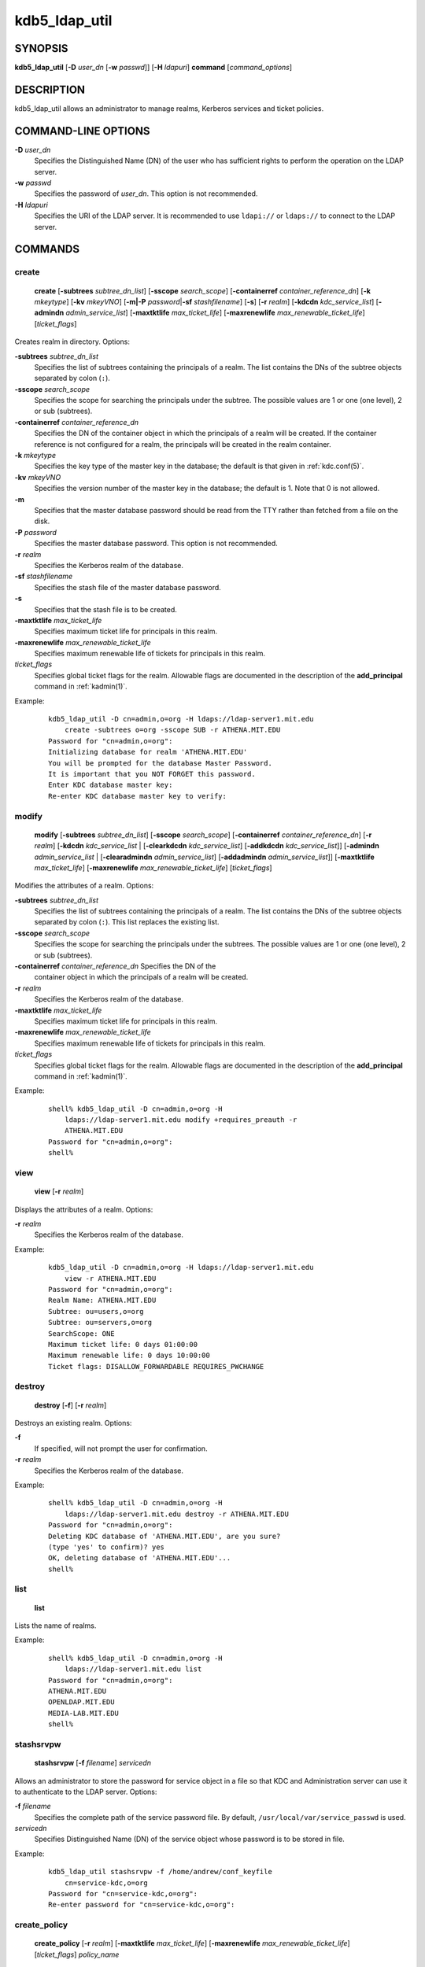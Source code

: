 .. _kdb5_ldap_util(8):

kdb5_ldap_util
===============

SYNOPSIS
--------

.. _kdb5_ldap_util_synopsis:

**kdb5_ldap_util**
[**-D** *user_dn* [**-w** *passwd*]]
[**-H** *ldapuri*]
**command**
[*command_options*]

.. _kdb5_ldap_util_synopsis_end:


DESCRIPTION
-----------

kdb5_ldap_util allows an administrator to manage realms, Kerberos
services and ticket policies.


COMMAND-LINE OPTIONS
--------------------

.. _kdb5_ldap_util_options:

**-D** *user_dn*
    Specifies the Distinguished Name (DN) of the user who has
    sufficient rights to perform the operation on the LDAP server.

**-w** *passwd*
    Specifies the password of *user_dn*.  This option is not
    recommended.

**-H** *ldapuri*
    Specifies the URI of the LDAP server.  It is recommended to use
    ``ldapi://`` or ``ldaps://`` to connect to the LDAP server.

.. _kdb5_ldap_util_options_end:


COMMANDS
--------

create
~~~~~~

.. _kdb5_ldap_util_create:

    **create**
    [**-subtrees** *subtree_dn_list*]
    [**-sscope** *search_scope*]
    [**-containerref** *container_reference_dn*]
    [**-k** *mkeytype*]
    [**-kv** *mkeyVNO*]
    [**-m|-P** *password*\|\ **-sf** *stashfilename*]
    [**-s**]
    [**-r** *realm*]
    [**-kdcdn** *kdc_service_list*]
    [**-admindn** *admin_service_list*]
    [**-maxtktlife** *max_ticket_life*]
    [**-maxrenewlife** *max_renewable_ticket_life*]
    [*ticket_flags*]

Creates realm in directory. Options:

**-subtrees** *subtree_dn_list*
    Specifies the list of subtrees containing the principals of a
    realm.  The list contains the DNs of the subtree objects separated
    by colon (``:``).

**-sscope** *search_scope*
    Specifies the scope for searching the principals under the
    subtree.  The possible values are 1 or one (one level), 2 or sub
    (subtrees).

**-containerref** *container_reference_dn*
    Specifies the DN of the container object in which the principals
    of a realm will be created.  If the container reference is not
    configured for a realm, the principals will be created in the
    realm container.

**-k** *mkeytype*
    Specifies the key type of the master key in the database; the
    default is that given in :ref:`kdc.conf(5)`.

**-kv** *mkeyVNO*
    Specifies the version number of the master key in the database;
    the default is 1.  Note that 0 is not allowed.

**-m**
    Specifies that the master database password should be read from
    the TTY rather than fetched from a file on the disk.

**-P** *password*
    Specifies the master database password. This option is not
    recommended.

**-r** *realm*
    Specifies the Kerberos realm of the database.

**-sf** *stashfilename*
    Specifies the stash file of the master database password.

**-s**
    Specifies that the stash file is to be created.

**-maxtktlife** *max_ticket_life*
    Specifies maximum ticket life for principals in this realm.

**-maxrenewlife** *max_renewable_ticket_life*
    Specifies maximum renewable life of tickets for principals in this
    realm.

*ticket_flags*
    Specifies global ticket flags for the realm.  Allowable flags are
    documented in the description of the **add_principal** command in
    :ref:`kadmin(1)`.

Example:

 ::

    kdb5_ldap_util -D cn=admin,o=org -H ldaps://ldap-server1.mit.edu
        create -subtrees o=org -sscope SUB -r ATHENA.MIT.EDU
    Password for "cn=admin,o=org":
    Initializing database for realm 'ATHENA.MIT.EDU'
    You will be prompted for the database Master Password.
    It is important that you NOT FORGET this password.
    Enter KDC database master key:
    Re-enter KDC database master key to verify:

.. _kdb5_ldap_util_create_end:

modify
~~~~~~

.. _kdb5_ldap_util_modify:

    **modify**
    [**-subtrees** *subtree_dn_list*]
    [**-sscope** *search_scope*]
    [**-containerref** *container_reference_dn*]
    [**-r** *realm*]
    [**-kdcdn** *kdc_service_list* | [**-clearkdcdn** *kdc_service_list*] [**-addkdcdn** *kdc_service_list*]]
    [**-admindn** *admin_service_list* | [**-clearadmindn** *admin_service_list*] [**-addadmindn** *admin_service_list*]]
    [**-maxtktlife** *max_ticket_life*]
    [**-maxrenewlife** *max_renewable_ticket_life*]
    [*ticket_flags*]

Modifies the attributes of a realm.  Options:

**-subtrees** *subtree_dn_list*
    Specifies the list of subtrees containing the principals of a
    realm.  The list contains the DNs of the subtree objects separated
    by colon (``:``).  This list replaces the existing list.

**-sscope** *search_scope*
    Specifies the scope for searching the principals under the
    subtrees.  The possible values are 1 or one (one level), 2 or sub
    (subtrees).

**-containerref** *container_reference_dn* Specifies the DN of the
    container object in which the principals of a realm will be
    created.

**-r** *realm*
    Specifies the Kerberos realm of the database.

**-maxtktlife** *max_ticket_life*
    Specifies maximum ticket life for principals in this realm.

**-maxrenewlife** *max_renewable_ticket_life*
    Specifies maximum renewable life of tickets for principals in this
    realm.

*ticket_flags*
    Specifies global ticket flags for the realm.  Allowable flags are
    documented in the description of the **add_principal** command in
    :ref:`kadmin(1)`.

Example:

 ::

    shell% kdb5_ldap_util -D cn=admin,o=org -H
        ldaps://ldap-server1.mit.edu modify +requires_preauth -r
        ATHENA.MIT.EDU
    Password for "cn=admin,o=org":
    shell%

.. _kdb5_ldap_util_modify_end:

view
~~~~

.. _kdb5_ldap_util_view:

    **view** [**-r** *realm*]

Displays the attributes of a realm.  Options:

**-r** *realm*
    Specifies the Kerberos realm of the database.

Example:

 ::

    kdb5_ldap_util -D cn=admin,o=org -H ldaps://ldap-server1.mit.edu
        view -r ATHENA.MIT.EDU
    Password for "cn=admin,o=org":
    Realm Name: ATHENA.MIT.EDU
    Subtree: ou=users,o=org
    Subtree: ou=servers,o=org
    SearchScope: ONE
    Maximum ticket life: 0 days 01:00:00
    Maximum renewable life: 0 days 10:00:00
    Ticket flags: DISALLOW_FORWARDABLE REQUIRES_PWCHANGE

.. _kdb5_ldap_util_view_end:

destroy
~~~~~~~

.. _kdb5_ldap_util_destroy:

    **destroy** [**-f**] [**-r** *realm*]

Destroys an existing realm. Options:

**-f**
    If specified, will not prompt the user for confirmation.

**-r** *realm*
    Specifies the Kerberos realm of the database.

Example:

 ::

    shell% kdb5_ldap_util -D cn=admin,o=org -H
        ldaps://ldap-server1.mit.edu destroy -r ATHENA.MIT.EDU
    Password for "cn=admin,o=org":
    Deleting KDC database of 'ATHENA.MIT.EDU', are you sure?
    (type 'yes' to confirm)? yes
    OK, deleting database of 'ATHENA.MIT.EDU'...
    shell%

.. _kdb5_ldap_util_destroy_end:

list
~~~~

.. _kdb5_ldap_util_list:

    **list**

Lists the name of realms.

Example:

 ::

    shell% kdb5_ldap_util -D cn=admin,o=org -H
        ldaps://ldap-server1.mit.edu list
    Password for "cn=admin,o=org":
    ATHENA.MIT.EDU
    OPENLDAP.MIT.EDU
    MEDIA-LAB.MIT.EDU
    shell%

.. _kdb5_ldap_util_list_end:

stashsrvpw
~~~~~~~~~~

.. _kdb5_ldap_util_stashsrvpw:

    **stashsrvpw**
    [**-f** *filename*]
    *servicedn*

Allows an administrator to store the password for service object in a
file so that KDC and Administration server can use it to authenticate
to the LDAP server.  Options:

**-f** *filename*
    Specifies the complete path of the service password file. By
    default, ``/usr/local/var/service_passwd`` is used.

*servicedn*
    Specifies Distinguished Name (DN) of the service object whose
    password is to be stored in file.

Example:

 ::

    kdb5_ldap_util stashsrvpw -f /home/andrew/conf_keyfile
        cn=service-kdc,o=org
    Password for "cn=service-kdc,o=org":
    Re-enter password for "cn=service-kdc,o=org":

.. _kdb5_ldap_util_stashsrvpw_end:

create_policy
~~~~~~~~~~~~~

.. _kdb5_ldap_util_create_policy:

    **create_policy**
    [**-r** *realm*]
    [**-maxtktlife** *max_ticket_life*]
    [**-maxrenewlife** *max_renewable_ticket_life*]
    [*ticket_flags*]
    *policy_name*

Creates a ticket policy in the directory.  Options:

**-r** *realm*
    Specifies the Kerberos realm of the database.

**-maxtktlife** *max_ticket_life*
    Specifies maximum ticket life for principals.

**-maxrenewlife** *max_renewable_ticket_life*
    Specifies maximum renewable life of tickets for principals.

*ticket_flags*
    Specifies the ticket flags.  If this option is not specified, by
    default, no restriction will be set by the policy.  Allowable
    flags are documented in the description of the **add_principal**
    command in :ref:`kadmin(1)`.

*policy_name*
    Specifies the name of the ticket policy.

Example:

 ::

    kdb5_ldap_util -D cn=admin,o=org -H ldaps://ldap-server1.mit.edu
        create_policy -r ATHENA.MIT.EDU -maxtktlife "1 day"
        -maxrenewlife "1 week" -allow_postdated +needchange
        -allow_forwardable tktpolicy
    Password for "cn=admin,o=org":

.. _kdb5_ldap_util_create_policy_end:

modify_policy
~~~~~~~~~~~~~

.. _kdb5_ldap_util_modify_policy:

    **modify_policy**
    [**-r** *realm*]
    [**-maxtktlife** *max_ticket_life*]
    [**-maxrenewlife** *max_renewable_ticket_life*]
    [*ticket_flags*]
    *policy_name*

Modifies the attributes of a ticket policy.  Options are same as for
**create_policy**.

**-r** *realm*
    Specifies the Kerberos realm of the database.

Example:

 ::

    kdb5_ldap_util -D cn=admin,o=org -H
        ldaps://ldap-server1.mit.edu modify_policy -r ATHENA.MIT.EDU
        -maxtktlife "60 minutes" -maxrenewlife "10 hours"
        +allow_postdated -requires_preauth tktpolicy
    Password for "cn=admin,o=org":

.. _kdb5_ldap_util_modify_policy_end:

view_policy
~~~~~~~~~~~

.. _kdb5_ldap_util_view_policy:

    **view_policy**
    [**-r** *realm*]
    *policy_name*

Displays the attributes of a ticket policy.  Options:

*policy_name*
    Specifies the name of the ticket policy.

Example:

 ::

    kdb5_ldap_util -D cn=admin,o=org -H ldaps://ldap-server1.mit.edu
        view_policy -r ATHENA.MIT.EDU tktpolicy
    Password for "cn=admin,o=org":
    Ticket policy: tktpolicy
    Maximum ticket life: 0 days 01:00:00
    Maximum renewable life: 0 days 10:00:00
    Ticket flags: DISALLOW_FORWARDABLE REQUIRES_PWCHANGE

.. _kdb5_ldap_util_view_policy_end:

destroy_policy
~~~~~~~~~~~~~~

.. _kdb5_ldap_util_destroy_policy:

    **destroy_policy**
    [**-r** *realm*]
    [**-force**]
    *policy_name*

Destroys an existing ticket policy.  Options:

**-r** *realm*
    Specifies the Kerberos realm of the database.

**-force**
    Forces the deletion of the policy object.  If not specified, will
    be prompted for confirmation while deleting the policy.  Enter yes
    to confirm the deletion.

*policy_name*
    Specifies the name of the ticket policy.

Example:

 ::

    kdb5_ldap_util -D cn=admin,o=org -H ldaps://ldap-server1.mit.edu
        destroy_policy -r ATHENA.MIT.EDU tktpolicy
    Password for "cn=admin,o=org":
    This will delete the policy object 'tktpolicy', are you sure?
    (type 'yes' to confirm)? yes
    ** policy object 'tktpolicy' deleted.

.. _kdb5_ldap_util_destroy_policy_end:

list_policy
~~~~~~~~~~~

.. _kdb5_ldap_util_list_policy:

    **list_policy**
    [**-r** *realm*]

Lists the ticket policies in realm if specified or in the default
realm.  Options:

**-r** *realm*
    Specifies the Kerberos realm of the database.

Example:

 ::

    kdb5_ldap_util -D cn=admin,o=org -H ldaps://ldap-server1.mit.edu
        list_policy -r ATHENA.MIT.EDU
    Password for "cn=admin,o=org":
    tktpolicy
    tmppolicy
    userpolicy

.. _kdb5_ldap_util_list_policy_end:


SEE ALSO
--------

:ref:`kadmin(1)`
